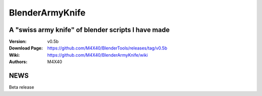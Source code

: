 BlenderArmyKnife
%%%%%%%%%%%%%%%%

A "swiss army knife" of blender scripts I have made
^^^^^^^^^^^^^^^^^^^^^^^^^^^^^^^^^^^^^^^^^^^^^^^^^^^

:Version:    v0.5b
:Download Page:     https://github.com/M4X40/BlenderTools/releases/tag/v0.5b
:Wiki:              https://github.com/M4X40/BlenderArmyKnife/wiki
:Authors:           M4X40


NEWS
^^^^

Beta release
